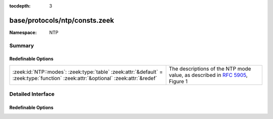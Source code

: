 :tocdepth: 3

base/protocols/ntp/consts.zeek
==============================
.. zeek:namespace:: NTP


:Namespace: NTP

Summary
~~~~~~~
Redefinable Options
###################
================================================================================================================================== ====================================================
:zeek:id:`NTP::modes`: :zeek:type:`table` :zeek:attr:`&default` = :zeek:type:`function` :zeek:attr:`&optional` :zeek:attr:`&redef` The descriptions of the NTP mode value, as described
                                                                                                                                   in :rfc:`5905`, Figure 1
================================================================================================================================== ====================================================


Detailed Interface
~~~~~~~~~~~~~~~~~~
Redefinable Options
###################
.. zeek:id:: NTP::modes

   :Type: :zeek:type:`table` [:zeek:type:`count`] of :zeek:type:`string`
   :Attributes: :zeek:attr:`&default` = :zeek:type:`function` :zeek:attr:`&optional` :zeek:attr:`&redef`
   :Default:

   ::

      {
         [2] = "symmetric passive",
         [6] = "broadcast client",
         [4] = "server",
         [1] = "symmetric active",
         [7] = "reserved",
         [5] = "broadcast server",
         [3] = "client"
      }

   The descriptions of the NTP mode value, as described
   in :rfc:`5905`, Figure 1


